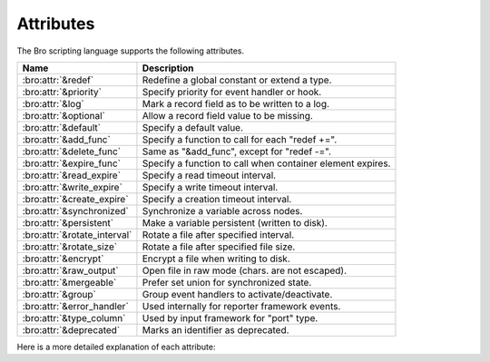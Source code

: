 Attributes
==========

The Bro scripting language supports the following attributes.

+-----------------------------+-----------------------------------------------+
| Name                        | Description                                   |
+=============================+===============================================+
| :bro:attr:`&redef`          |Redefine a global constant or extend a type.   |
+-----------------------------+-----------------------------------------------+
| :bro:attr:`&priority`       |Specify priority for event handler or hook.    |
+-----------------------------+-----------------------------------------------+
| :bro:attr:`&log`            |Mark a record field as to be written to a log. |
+-----------------------------+-----------------------------------------------+
| :bro:attr:`&optional`       |Allow a record field value to be missing.      |
+-----------------------------+-----------------------------------------------+
| :bro:attr:`&default`        |Specify a default value.                       |
+-----------------------------+-----------------------------------------------+
| :bro:attr:`&add_func`       |Specify a function to call for each "redef +=".|
+-----------------------------+-----------------------------------------------+
| :bro:attr:`&delete_func`    |Same as "&add_func", except for "redef -=".    |
+-----------------------------+-----------------------------------------------+
| :bro:attr:`&expire_func`    |Specify a function to call when container      |
|                             |element expires.                               |
+-----------------------------+-----------------------------------------------+
| :bro:attr:`&read_expire`    |Specify a read timeout interval.               |
+-----------------------------+-----------------------------------------------+
| :bro:attr:`&write_expire`   |Specify a write timeout interval.              |
+-----------------------------+-----------------------------------------------+
| :bro:attr:`&create_expire`  |Specify a creation timeout interval.           |
+-----------------------------+-----------------------------------------------+
| :bro:attr:`&synchronized`   |Synchronize a variable across nodes.           |
+-----------------------------+-----------------------------------------------+
| :bro:attr:`&persistent`     |Make a variable persistent (written to disk).  |
+-----------------------------+-----------------------------------------------+
| :bro:attr:`&rotate_interval`|Rotate a file after specified interval.        |
+-----------------------------+-----------------------------------------------+
| :bro:attr:`&rotate_size`    |Rotate a file after specified file size.       |
+-----------------------------+-----------------------------------------------+
| :bro:attr:`&encrypt`        |Encrypt a file when writing to disk.           |
+-----------------------------+-----------------------------------------------+
| :bro:attr:`&raw_output`     |Open file in raw mode (chars. are not escaped).|
+-----------------------------+-----------------------------------------------+
| :bro:attr:`&mergeable`      |Prefer set union for synchronized state.       |
+-----------------------------+-----------------------------------------------+
| :bro:attr:`&group`          |Group event handlers to activate/deactivate.   |
+-----------------------------+-----------------------------------------------+
| :bro:attr:`&error_handler`  |Used internally for reporter framework events. |
+-----------------------------+-----------------------------------------------+
| :bro:attr:`&type_column`    |Used by input framework for "port" type.       |
+-----------------------------+-----------------------------------------------+
| :bro:attr:`&deprecated`     |Marks an identifier as deprecated.             |
+-----------------------------+-----------------------------------------------+

Here is a more detailed explanation of each attribute:

.. bro:attr:: &redef

    Allows for redefinition of initial values of global objects declared as
    constant.

    In this example, the constant (assuming it is global) can be redefined
    with a :bro:keyword:`redef` at some later point::

        const clever = T &redef;

.. bro:attr:: &priority

    Specifies the execution priority (as a signed integer) of a hook or
    event handler. Higher values are executed before lower ones. The
    default value is 0.  Example::

        event bro_init() &priority=10
        {
            print "high priority";
        }

.. bro:attr:: &log

    Writes a :bro:type:`record` field to the associated log stream.

.. bro:attr:: &optional

    Allows a record field value to be missing (i.e., neither initialized nor
    ever assigned a value).

    In this example, the record could be instantiated with either
    "myrec($a=127.0.0.1)" or "myrec($a=127.0.0.1, $b=80/tcp)"::

        type myrec: record { a: addr; b: port &optional; };

    The ``?$`` operator can be used to check if a record field has a value or
    not (it returns a ``bool`` value of ``T`` if the field has a value,
    and ``F`` if not).

.. bro:attr:: &default

    Specifies a default value for a record field, container element, or a
    function/hook/event parameter.

    In this example, the record could be instantiated with either
    "myrec($a=5, $c=3.14)" or "myrec($a=5, $b=53/udp, $c=3.14)"::

        type myrec: record { a: count; b: port &default=80/tcp; c: double; };

    In this example, the table will return the string ``"foo"`` for any
    attempted access to a non-existing index::

        global mytable: table[count] of string &default="foo";

    When used with function/hook/event parameters, all of the parameters
    with the "&default" attribute must come after all other parameters.
    For example, the following function could be called either as "myfunc(5)"
    or as "myfunc(5, 53/udp)"::

        function myfunc(a: count, b: port &default=80/tcp)
        {
            print a, b;
        }

.. bro:attr:: &add_func

    Can be applied to an identifier with &redef to specify a function to
    be called any time a "redef <id> += ..." declaration is parsed.  The
    function takes two arguments of the same type as the identifier, the first
    being the old value of the variable and the second being the new
    value given after the "+=" operator in the "redef" declaration.  The
    return value of the function will be the actual new value of the
    variable after the "redef" declaration is parsed.

.. bro:attr:: &delete_func

    Same as :bro:attr:`&add_func`, except for :bro:keyword:`redef` declarations
    that use the "-=" operator.

.. bro:attr:: &expire_func

    Called right before a container element expires.  The function's
    first parameter is of the same type of the container and the second
    parameter the same type of the container's index.  The return
    value is an :bro:type:`interval` indicating the amount of additional
    time to wait before expiring the container element at the given
    index (which will trigger another execution of this function).

.. bro:attr:: &read_expire

    Specifies a read expiration timeout for container elements. That is,
    the element expires after the given amount of time since the last
    time it has been read. Note that a write also counts as a read.

.. bro:attr:: &write_expire

    Specifies a write expiration timeout for container elements. That
    is, the element expires after the given amount of time since the
    last time it has been written.

.. bro:attr:: &create_expire

    Specifies a creation expiration timeout for container elements. That
    is, the element expires after the given amount of time since it has
    been inserted into the container, regardless of any reads or writes.

.. bro:attr:: &synchronized

    Synchronizes variable accesses across nodes. The value of a
    ``&synchronized`` variable is automatically propagated to all peers
    when it changes.

.. bro:attr:: &persistent

    Makes a variable persistent, i.e., its value is written to disk (per
    default at shutdown time).

.. bro:attr:: &rotate_interval

    Rotates a file after a specified interval.

.. bro:attr:: &rotate_size

    Rotates a file after it has reached a given size in bytes.

.. bro:attr:: &encrypt

    Encrypts files right before writing them to disk.

.. bro:attr:: &raw_output

    Opens a file in raw mode, i.e., non-ASCII characters are not
    escaped.

.. bro:attr:: &mergeable

    Prefers merging sets on assignment for synchronized state. This
    attribute is used in conjunction with :bro:attr:`&synchronized`
    container types: when the same container is updated at two peers
    with different values, the propagation of the state causes a race
    condition, where the last update succeeds. This can cause
    inconsistencies and can be avoided by unifying the two sets, rather
    than merely overwriting the old value.

.. bro:attr:: &group

    Groups event handlers such that those in the same group can be
    jointly activated or deactivated.

.. bro:attr:: &error_handler

    Internally set on the events that are associated with the reporter
    framework: :bro:id:`reporter_info`, :bro:id:`reporter_warning`, and
    :bro:id:`reporter_error`.  It prevents any handlers of those events
    from being able to generate reporter messages that go through any of
    those events (i.e., it prevents an infinite event recursion).  Instead,
    such nested reporter messages are output to stderr.

.. bro:attr:: &type_column

    Used by the input framework. It can be used on columns of type
    :bro:type:`port` (such a column only contains the port number) and
    specifies the name of an additional column in
    the input file which specifies the protocol of the port (tcp/udp/icmp).

    In the following example, the input file would contain four columns
    named "ip", "srcp", "proto", and "msg"::

        type Idx: record {
            ip: addr;
        };


        type Val: record {
            srcp: port &type_column = "proto";
            msg: string;
        };

.. bro:attr:: &deprecated

    The associated identifier is marked as deprecated and will be
    removed in a future version of Bro.  Look in the NEWS file for more
    explanation and/or instructions to migrate code that uses deprecated
    functionality.

